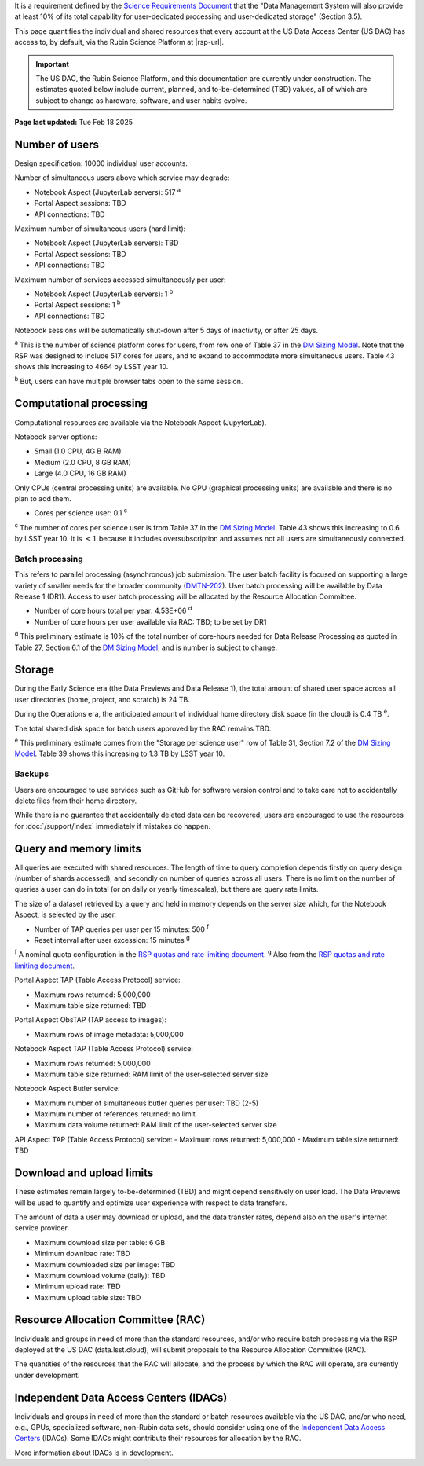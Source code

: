 It is a requirement defined by the `Science Requirements Document <https://docushare.lsst.org/docushare/dsweb/Get/LPM-17>`_ that the "Data Management System will also provide at least 10% of its total capability for user-dedicated processing and user-dedicated storage" (Section 3.5).

This page quantifies the individual and shared resources that every account at the US Data Access Center (US DAC) has access to, by default, via the Rubin Science Platform at |rsp-url|.

.. important::
   The US DAC, the Rubin Science Platform, and this documentation are currently under construction.
   The estimates quoted below include current, planned, and to-be-determined (TBD) values, all of which are subject to change as hardware, software, and user habits evolve.

**Page last updated:** Tue Feb 18 2025


Number of users
===============

Design specification: 10000 individual user accounts.

Number of simultaneous users above which service may degrade:

- Notebook Aspect (JupyterLab servers): 517 :sup:`a`
- Portal Aspect sessions: TBD
- API connections: TBD

Maximum number of simultaneous users (hard limit):

- Notebook Aspect (JupyterLab servers): TBD
- Portal Aspect sessions: TBD
- API connections: TBD

Maximum number of services accessed simultaneously per user:

- Notebook Aspect (JupyterLab servers): 1 :sup:`b`
- Portal Aspect sessions: 1 :sup:`b`
- API connections: TBD

Notebook sessions will be automatically shut-down after 5 days of inactivity, or after 25 days.

:sup:`a` This is the number of science platform cores for users, from row one of Table 37 in the `DM Sizing Model <https://dmtn-135.lsst.io/>`_.
Note that the RSP was designed to include 517 cores for users, and to expand to accommodate more simultaneous users.
Table 43 shows this increasing to 4664 by LSST year 10.

:sup:`b` But, users can have multiple browser tabs open to the same session.

Computational processing
========================

Computational resources are available via the Notebook Aspect (JupyterLab).

Notebook server options:

- Small (1.0 CPU, 4G B RAM)
- Medium (2.0 CPU, 8 GB RAM)
- Large (4.0 CPU, 16 GB RAM)

Only CPUs (central processing units) are available.
No GPU (graphical processing units) are available and there is no plan to add them.

- Cores per science user: 0.1 :sup:`c`

:sup:`c` The number of cores per science user is from Table 37 in the `DM Sizing Model <https://dmtn-135.lsst.io/>`_.
Table 43 shows this increasing to 0.6 by LSST year 10. It is :math:`<1` because it includes oversubscription and assumes not all users are simultaneously connected.

Batch processing
----------------

This refers to parallel processing (asynchronous) job submission.
The user batch facility is focused on supporting a large variety of smaller needs for the broader community (`DMTN-202 <https://dmtn-202.lsst.io/>`_).
User batch processing will be available by Data Release 1 (DR1).
Access to user batch processing will be allocated by the Resource Allocation Committee.

- Number of core hours total per year: 4.53E+06 :sup:`d`
- Number of core hours per user available via RAC: TBD; to be set by DR1

:sup:`d` This preliminary estimate is 10% of the total number of core-hours needed for Data Release Processing as quoted in Table 27, Section 6.1 of the `DM Sizing Model <https://dmtn-135.lsst.io/>`_, and is number is subject to change.

Storage
=======

During the Early Science era (the Data Previews and Data Release 1), the total amount of shared user space across all user directories (home, project, and scratch) is 24 TB.

During the Operations era, the anticipated amount of individual home directory disk space (in the cloud) is 0.4 TB :sup:`e`.

The total shared disk space for batch users approved by the RAC remains TBD.

:sup:`e` This preliminary estimate comes from the "Storage per science user" row of Table 31, Section 7.2 of the `DM Sizing Model <https://dmtn-135.lsst.io/>`_.
Table 39 shows this increasing to 1.3 TB by LSST year 10.

Backups
-------

Users are encouraged to use services such as GitHub for software version control and to take care not to accidentally delete files from their home directory.

While there is no guarantee that accidentally deleted data can be recovered, users are encouraged to use the resources for :doc:`/support/index` immediately if mistakes do happen.

Query and memory limits
=======================

All queries are executed with shared resources.
The length of time to query completion depends firstly on query design (number of shards accessed), and secondly on number of queries across all users.
There is no limit on the number of queries a user can do in total (or on daily or yearly timescales), but there are query rate limits.

The size of a dataset retrieved by a query and held in memory depends on the server size which, for the Notebook Aspect, is selected by the user.

- Number of TAP queries per user per 15 minutes: 500 :sup:`f`
- Reset interval after user excession: 15 minutes :sup:`g`

:sup:`f` A nominal quota configuration in the `RSP quotas and rate limiting document <https://sqr-073.lsst.io/>`_.
:sup:`g` Also from the `RSP quotas and rate limiting document <https://sqr-073.lsst.io/>`_.

Portal Aspect TAP (Table Access Protocol) service:

- Maximum rows returned: 5,000,000
- Maximum table size returned: TBD

Portal Aspect ObsTAP (TAP access to images):

- Maximum rows of image metadata: 5,000,000

Notebook Aspect TAP (Table Access Protocol) service:

- Maximum rows returned: 5,000,000
- Maximum table size returned: RAM limit of the user-selected server size

Notebook Aspect Butler service:

- Maximum number of simultaneous butler queries per user: TBD (2-5)
- Maximum number of references returned: no limit
- Maximum data volume returned: RAM limit of the user-selected server size

API Aspect TAP (Table Access Protocol) service:
- Maximum rows returned: 5,000,000
- Maximum table size returned: TBD

Download and upload limits
==========================

These estimates remain largely to-be-determined (TBD) and might depend sensitively on user load.
The Data Previews will be used to quantify and optimize user experience with respect to data transfers.

The amount of data a user may download or upload, and the data transfer rates, depend also on the user's internet service provider.

- Maximum download size per table: 6 GB

- Minimum download rate: TBD
- Maximum downloaded size per image: TBD
- Maximum download volume (daily): TBD

- Minimum upload rate: TBD
- Maximum upload table size: TBD

Resource Allocation Committee (RAC)
===================================

Individuals and groups in need of more than the standard resources, and/or who require batch processing via the RSP deployed at the US DAC (data.lsst.cloud), will submit proposals to the Resource Allocation Committee (RAC).

The quantities of the resources that the RAC will allocate, and the process by which the RAC will operate, are currently under development.

Independent Data Access Centers (IDACs)
=======================================

Individuals and groups in need of more than the standard or batch resources available via the US DAC, and/or who need, e.g., GPUs, specialized software, non-Rubin data sets, should consider using one of the `Independent Data Access Centers <https://www.lsst.org/scientists/in-kind-program/computing-resources>`_ (IDACs).
Some IDACs might contribute their resources for allocation by the RAC.

More information about IDACs is in development.
